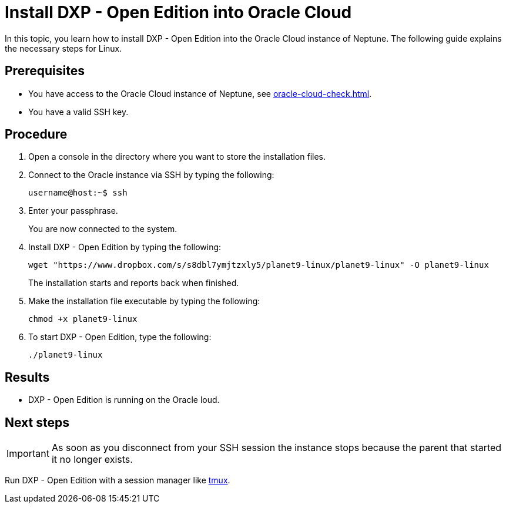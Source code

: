 = Install  DXP - Open Edition into Oracle Cloud

In this topic, you learn how to install DXP - Open Edition into the Oracle Cloud instance of Neptune. The following guide explains the necessary steps for Linux.

== Prerequisites

* You have access to the Oracle Cloud instance of Neptune, see xref:oracle-cloud-check.adoc[].
* You have a valid SSH key.

== Procedure

. Open a console in the directory where you want to store the installation files.
. Connect to the Oracle instance via SSH by typing the following:
+
[source,asciidoc]
----
username@host:~$ ssh
----
. Enter your passphrase.
+
You are now connected to the system.
+
. Install DXP - Open Edition by typing the following:
+
[source,asciidoc]
----
wget "https://www.dropbox.com/s/s8dbl7ymjtzxly5/planet9-linux/planet9-linux" -O planet9-linux
----
The installation starts and reports back when finished.
+
. Make the installation file executable by typing the following:
+
[source,asciidoc]
----
chmod +x planet9-linux
----
. To start DXP - Open Edition, type the following:
+
[source,asciidoc]
----
./planet9-linux
----

== Results
* DXP - Open Edition is running on the Oracle loud.

== Next steps
IMPORTANT: As soon as you disconnect from your SSH session the instance stops because the parent that started it no longer exists.

Run DXP - Open Edition with a session manager like xref:oracle-cloud-tmux.adoc[tmux].